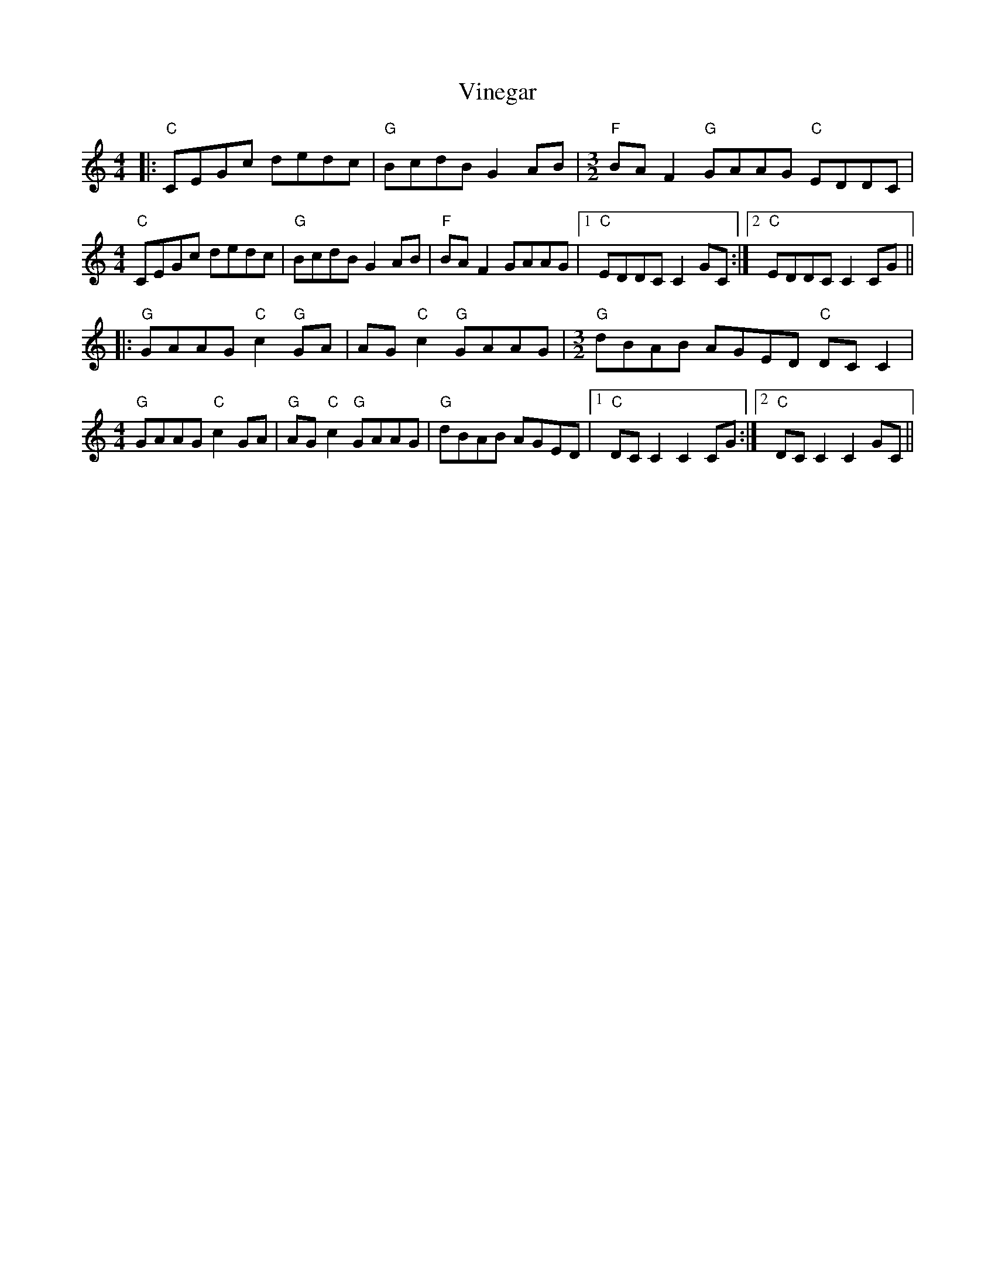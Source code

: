 X: 41839
T: Vinegar
R: reel
M: 4/4
K: Cmajor
|:"C" CEGc dedc|"G" BcdB G2AB|[M:3/2]"F" BAF2 "G"GAAG "C"EDDC|
[M:4/4]"C" CEGc dedc|"G"BcdB G2AB|"F"BAF2 GAAG|1 "C" EDDC C2GC:|2 "C" EDDC C2CG||
|:"G"GAAG "C"c2"G"GA|AG"C"c2 "G"GAAG|[M:3/2]"G"dBAB AGED "C"DCC2|
[M:4/4]"G"GAAG "C"c2GA|"G"AG"C"c2 "G"GAAG|"G"dBAB AGED|1 "C" DCC2 C2CG:|2 "C" DCC2 C2GC||


